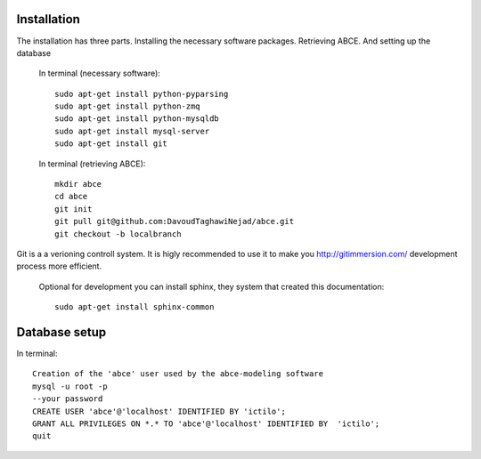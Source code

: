 Installation
============

The installation has three parts. Installing the necessary software packages. Retrieving ABCE. And setting up the database

 In terminal (necessary software)::

  sudo apt-get install python-pyparsing
  sudo apt-get install python-zmq
  sudo apt-get install python-mysqldb
  sudo apt-get install mysql-server
  sudo apt-get install git

 In terminal (retrieving ABCE)::

  mkdir abce
  cd abce
  git init
  git pull git@github.com:DavoudTaghawiNejad/abce.git
  git checkout -b localbranch


Git is a a verioning controll system. It is higly recommended to use it to
make you http://gitimmersion.com/ development process more efficient.

 Optional for development you can install sphinx, they system that created this documentation::

  sudo apt-get install sphinx-common

Database setup
==============

In terminal::

 Creation of the 'abce' user used by the abce-modeling software
 mysql -u root -p
 --your password
 CREATE USER 'abce'@'localhost' IDENTIFIED BY 'ictilo';
 GRANT ALL PRIVILEGES ON *.* TO 'abce'@'localhost' IDENTIFIED BY  'ictilo';
 quit





